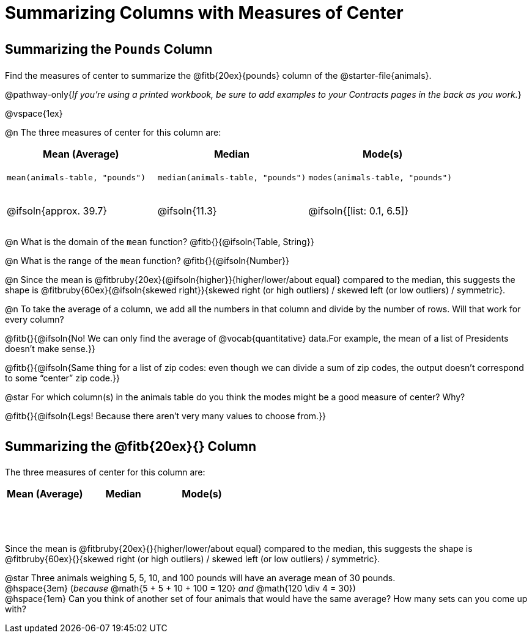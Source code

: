 = Summarizing Columns with Measures of Center

++++
<style>
tbody td { height: 6ex; }
h2, h2 .fitb { padding-top: 0.5rem; line-height: 1.5em; }

</style>
++++

== Summarizing the `Pounds` Column

Find the measures of center to summarize the @fitb{20ex}{pounds} column of the @starter-file{animals}.

@pathway-only{_If you're using a printed workbook, be sure to add examples to your Contracts pages in the back as you work._}

@vspace{1ex}

@n The three measures of center for this column are:

[cols="^1a,^1a,^1a",options="header"]
|===
| Mean (Average) 		| Median 		| Mode(s)

| `mean(animals-table, "pounds")`
| `median(animals-table, "pounds")`
| `modes(animals-table, "pounds")`

| @ifsoln{approx. 39.7} | @ifsoln{11.3} | @ifsoln{[list: 0.1, 6.5]}
|===

@n What is the domain of the `mean` function? @fitb{}{@ifsoln{Table, String}}

@n What is the range of the `mean` function? @fitb{}{@ifsoln{Number}}

@n Since the mean is @fitbruby{20ex}{@ifsoln{higher}}{higher/lower/about equal} compared to the median, this suggests the shape is @fitbruby{60ex}{@ifsoln{skewed right}}{skewed right (or high outliers) / skewed left (or low outliers) / symmetric}.

@n To take the average of a column, we add all the numbers in that column and divide by the number of rows. Will that work for every column?

@fitb{}{@ifsoln{No! We can only find the average of @vocab{quantitative} data.For example, the mean of a list of Presidents doesn’t make sense.}}

@fitb{}{@ifsoln{Same thing for a list of zip codes: even though we can divide a sum of zip codes, the output doesn’t correspond to some “center” zip code.}}

@star For which column(s) in the animals table do you think the modes might be a good measure of center? Why? 

@fitb{}{@ifsoln{Legs! Because there aren't very many values to choose from.}}

== Summarizing the @fitb{20ex}{} Column

The three measures of center for this column are:

[cols="^1a,^1a,^1a",options="header"]
|===
| Mean (Average) 		| Median 		 | Mode(s)
| 						| 				 | 
|===

Since the mean is @fitbruby{20ex}{}{higher/lower/about equal} compared to the median, this suggests the shape is @fitbruby{60ex}{}{skewed right (or high outliers) / skewed left (or low outliers) / symmetric}.

@star Three animals weighing 5, 5, 10, and 100 pounds will have an average mean of 30 pounds. +
@hspace{3em} (_because_ @math{5 + 5 + 10 + 100 = 120} _and_ @math{120 \div 4 = 30}) +
@hspace{1em} Can you think of another set of four animals that would have the same average? How many sets can you come up with?
